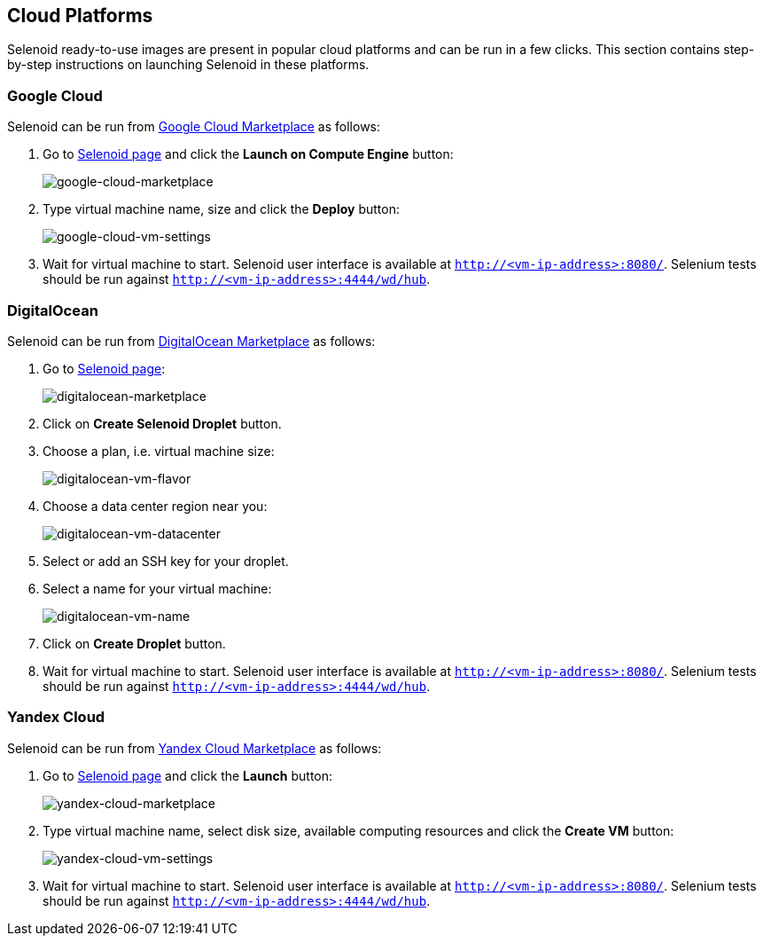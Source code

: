 == Cloud Platforms

Selenoid ready-to-use images are present in popular cloud platforms and can be run in a few clicks. This section contains step-by-step instructions on launching Selenoid in these platforms.

=== Google Cloud

Selenoid can be run from https://console.cloud.google.com/marketplace[Google Cloud Marketplace] as follows:

. Go to https://console.cloud.google.com/marketplace/details/aerokube/selenoid[Selenoid page] and click the **Launch on Compute Engine** button:
+
image:img/google-cloud-marketplace-page.png[google-cloud-marketplace]

. Type virtual machine name, size and click the **Deploy** button:
+
image:img/google-cloud-vm-settings.png[google-cloud-vm-settings]

. Wait for virtual machine to start. Selenoid user interface is available at `http://<vm-ip-address>:8080/`. Selenium tests should be run against `http://<vm-ip-address>:4444/wd/hub`.

=== DigitalOcean

Selenoid can be run from https://marketplace.digitalocean.com/[DigitalOcean Marketplace] as follows:

. Go to https://marketplace.digitalocean.com/apps/selenoid[Selenoid page]:
+
image:img/digitalocean-marketplace-page.png[digitalocean-marketplace]

. Click on **Create Selenoid Droplet** button.
. Choose a plan, i.e. virtual machine size:
+
image:img/digitalocean-vm-flavor.png[digitalocean-vm-flavor]
. Choose a data center region near you:
+
image:img/digitalocean-vm-datacenter.png[digitalocean-vm-datacenter]

. Select or add an SSH key for your droplet.
. Select a name for your virtual machine:
+
image:img/digitalocean-vm-name.png[digitalocean-vm-name]
. Click on **Create Droplet** button.
. Wait for virtual machine to start. Selenoid user interface is available at `http://<vm-ip-address>:8080/`. Selenium tests should be run against `http://<vm-ip-address>:4444/wd/hub`.

=== Yandex Cloud

Selenoid can be run from https://cloud.yandex.com/marketplace[Yandex Cloud Marketplace] as follows:

. Go to https://cloud.yandex.com/marketplace/products/f2e1m50sdg87g8eh716h[Selenoid page] and click the **Launch** button:
+
image:img/yandex-cloud-marketplace-page.png[yandex-cloud-marketplace]

. Type virtual machine name, select disk size, available computing resources and click the **Create VM** button:
+
image:img/yandex-cloud-vm-settings.png[yandex-cloud-vm-settings]

. Wait for virtual machine to start. Selenoid user interface is available at `http://<vm-ip-address>:8080/`. Selenium tests should be run against `http://<vm-ip-address>:4444/wd/hub`.
